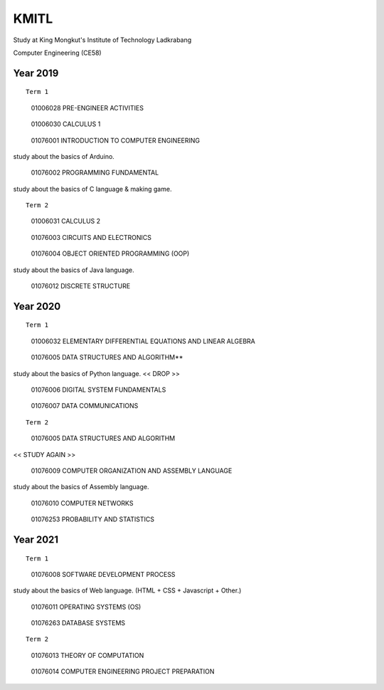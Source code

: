 KMITL
=================================
Study at King Mongkut's Institute of Technology Ladkrabang

Computer Engineering (CE58)


Year 2019
------------

::

  Term 1
  
..

  01006028 PRE-ENGINEER ACTIVITIES
 
..

  01006030 CALCULUS 1

..

  01076001 INTRODUCTION TO COMPUTER ENGINEERING

study about the basics of Arduino.

..

  01076002 PROGRAMMING FUNDAMENTAL
  
study about the basics of C language & making game.


::

  Term 2
  
..

  01006031 CALCULUS 2

..

  01076003 CIRCUITS AND ELECTRONICS

..

  01076004 OBJECT ORIENTED PROGRAMMING (OOP)

study about the basics of Java language.

..

  01076012 DISCRETE STRUCTURE


Year 2020
------------

::

  Term 1
  
..

  01006032 ELEMENTARY DIFFERENTIAL EQUATIONS AND LINEAR ALGEBRA

..

  01076005 DATA STRUCTURES AND ALGORITHM**

study about the basics of Python language. << DROP >>

..

  01076006 DIGITAL SYSTEM FUNDAMENTALS

..

  01076007 DATA COMMUNICATIONS

::

  Term 2
  
..

  01076005 DATA STRUCTURES AND ALGORITHM

<< STUDY AGAIN >>

..

  01076009 COMPUTER ORGANIZATION AND ASSEMBLY LANGUAGE

study about the basics of Assembly language.

..

  01076010 COMPUTER NETWORKS

..

  01076253 PROBABILITY AND STATISTICS


Year 2021
------------

::

  Term 1
  
..

  01076008 SOFTWARE DEVELOPMENT PROCESS

study about the basics of Web language. (HTML + CSS + Javascript + Other.)

..

  01076011 OPERATING SYSTEMS (OS)

..

  01076263 DATABASE SYSTEMS

::

  Term 2

..

  01076013 THEORY OF COMPUTATION

..

  01076014 COMPUTER ENGINEERING PROJECT PREPARATION
